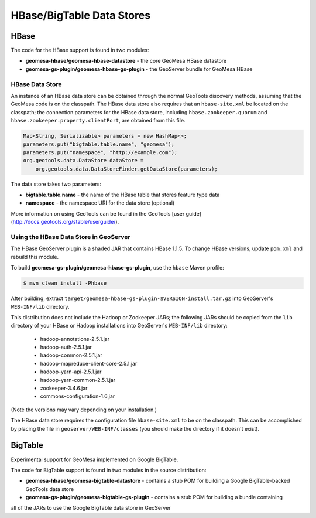 HBase/BigTable Data Stores
==========================

HBase
-----
The code for the HBase support is found in two modules:

* **geomesa-hbase/geomesa-hbase-datastore** - the core GeoMesa HBase datastore
* **geomesa-gs-plugin/geomesa-hbase-gs-plugin** - the GeoServer bundle for GeoMesa HBase

HBase Data Store
~~~~~~~~~~~~~~~~

An instance of an HBase data store can be obtained through the normal GeoTools discovery methods, assuming that the GeoMesa code is on the classpath. The HBase data store also requires that an ``hbase-site.xml`` be located on the classpath; the connection parameters for the HBase data store, including ``hbase.zookeeper.quorum`` and ``hbase.zookeeper.property.clientPort``, are obtained from this file.

.. code-block:: java

    Map<String, Serializable> parameters = new HashMap<>;
    parameters.put("bigtable.table.name", "geomesa");
    parameters.put("namespace", "http://example.com");
    org.geotools.data.DataStore dataStore =
        org.geotools.data.DataStoreFinder.getDataStore(parameters);

The data store takes two parameters:

* **bigtable.table.name** - the name of the HBase table that stores feature type data
* **namespace** - the namespace URI for the data store (optional)

More information on using GeoTools can be found in the GeoTools [user guide](http://docs.geotools.org/stable/userguide/).

.. _install_hbase_geoserver:

Using the HBase Data Store in GeoServer
~~~~~~~~~~~~~~~~~~~~~~~~~~~~~~~~~~~~~~~

The HBase GeoServer plugin is a shaded JAR that contains HBase 1.1.5. To change HBase versions,
update ``pom.xml`` and rebuild this module.

To build **geomesa-gs-plugin/geomesa-hbase-gs-plugin**, use the ``hbase`` Maven profile:

.. code-block:: bash

    $ mvn clean install -Phbase

After building, extract ``target/geomesa-hbase-gs-plugin-$VERSION-install.tar.gz`` into GeoServer's ``WEB-INF/lib`` directory.

This distribution does not include the Hadoop or Zookeeper JARs; the following JARs
should be copied from the ``lib`` directory of your HBase or Hadoop installations into
GeoServer's ``WEB-INF/lib`` directory:

 * hadoop-annotations-2.5.1.jar
 * hadoop-auth-2.5.1.jar
 * hadoop-common-2.5.1.jar
 * hadoop-mapreduce-client-core-2.5.1.jar
 * hadoop-yarn-api-2.5.1.jar
 * hadoop-yarn-common-2.5.1.jar
 * zookeeper-3.4.6.jar
 * commons-configuration-1.6.jar

(Note the versions may vary depending on your installation.)

The HBase data store requires the configuration file ``hbase-site.xml`` to be on the classpath. This can
be accomplished by placing the file in ``geoserver/WEB-INF/classes`` (you should make the directory if it
doesn't exist).

BigTable
--------

Experimental support for GeoMesa implemented on Google BigTable.

The code for BigTable support is found in two modules in the source distribution:

* **geomesa-hbase/geomesa-bigtable-datastore** - contains a stub POM for building a Google BigTable-backed GeoTools data store
* **geomesa-gs-plugin/geomesa-bigtable-gs-plugin** - contains a stub POM for building a bundle containing
all of the JARs to use the Google BigTable data store in GeoServer
